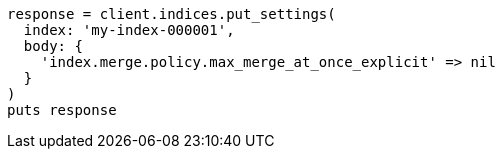 [source, ruby]
----
response = client.indices.put_settings(
  index: 'my-index-000001',
  body: {
    'index.merge.policy.max_merge_at_once_explicit' => nil
  }
)
puts response
----
